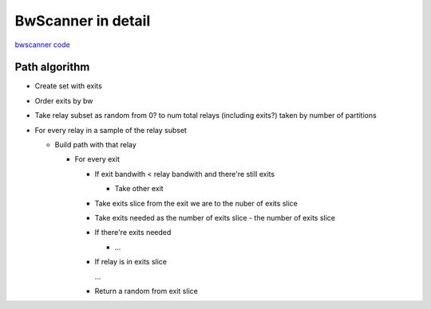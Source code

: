 BwScanner in detail
=====================

`bwscanner code <https://github.com/TheTorProject/bwscanner>`_


Path algorithm
---------------

- Create set with exits
- Order exits by bw
- Take relay subset as random from 0? to num total relays (including exits?) taken by number of partitions
- For every relay in a sample of the relay subset

  - Build path with that relay

    - For every exit

      - If exit bandwith < relay bandwith and there're still exits

        - Take other exit

      - Take exits slice from the exit we are to the nuber of exits slice
      - Take exits needed as the number of exits slice - the number of exits slice
      - If there're exits needed

        - ...

      - If relay is in exits slice

        ...

      - Return a random from exit slice
